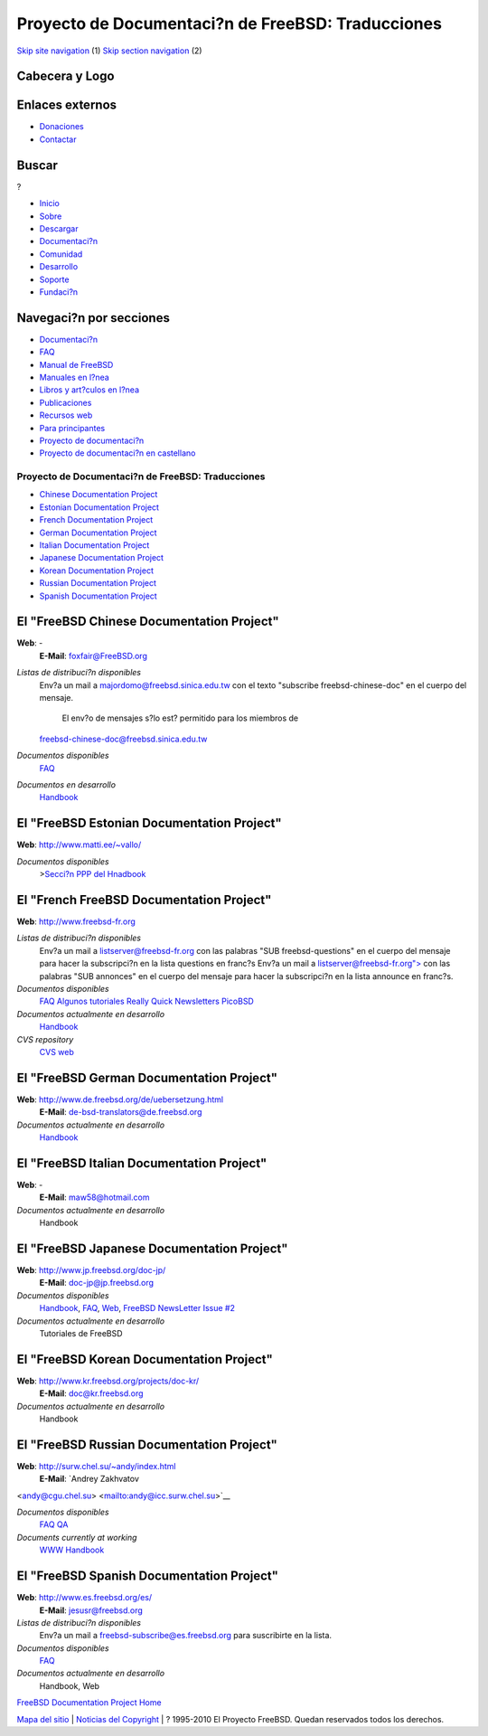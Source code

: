 ==================================================
Proyecto de Documentaci?n de FreeBSD: Traducciones
==================================================

.. raw:: html

   <div id="containerwrap">

.. raw:: html

   <div id="container">

`Skip site navigation <#content>`__ (1) `Skip section
navigation <#contentwrap>`__ (2)

.. raw:: html

   <div id="headercontainer">

.. raw:: html

   <div id="header">

Cabecera y Logo
---------------

.. raw:: html

   <div id="headerlogoleft">

|FreeBSD|

.. raw:: html

   </div>

.. raw:: html

   <div id="headerlogoright">

Enlaces externos
----------------

.. raw:: html

   <div id="SEARCHNAV">

-  `Donaciones <../../donations/>`__
-  `Contactar <../mailto.html>`__

.. raw:: html

   </div>

.. raw:: html

   <div id="SEARCH">

.. raw:: html

   <div>

Buscar
------

.. raw:: html

   <div>

?

.. raw:: html

   </div>

.. raw:: html

   </div>

.. raw:: html

   </div>

.. raw:: html

   </div>

.. raw:: html

   </div>

.. raw:: html

   <div id="topnav">

-  `Inicio <../>`__
-  `Sobre <../about.html>`__
-  `Descargar <../where.html>`__
-  `Documentaci?n <../docs.html>`__
-  `Comunidad <../community.html>`__
-  `Desarrollo <../projects/index.html>`__
-  `Soporte <../support.html>`__
-  `Fundaci?n <http://www.freebsdfoundation.org/>`__

.. raw:: html

   </div>

.. raw:: html

   </div>

.. raw:: html

   <div id="content">

.. raw:: html

   <div id="sidewrap">

.. raw:: html

   <div id="sidenav">

Navegaci?n por secciones
------------------------

-  `Documentaci?n <../docs.html>`__
-  `FAQ <../../doc/es_ES.ISO8859-1/books/faq/>`__
-  `Manual de FreeBSD <../../doc/es_ES.ISO8859-1/books/handbook/>`__
-  `Manuales en l?nea <//www.FreeBSD.org/cgi/man.cgi>`__
-  `Libros y art?culos en l?nea <../../docs/books.html>`__
-  `Publicaciones <../publish.html>`__
-  `Recursos web <../../docs/webresources.html>`__
-  `Para principantes <../projects/newbies.html>`__
-  `Proyecto de documentaci?n <../docproj/>`__
-  `Proyecto de documentaci?n en
   castellano <../../doc/es_ES.ISO8859-1/articles/fdp-es/>`__

.. raw:: html

   </div>

.. raw:: html

   </div>

.. raw:: html

   <div id="contentwrap">

Proyecto de Documentaci?n de FreeBSD: Traducciones
==================================================

-  `Chinese Documentation Project <#chinese>`__
-  `Estonian Documentation Project <#estonian>`__
-  `French Documentation Project <#french>`__
-  `German Documentation Project <#german>`__
-  `Italian Documentation Project <#italian>`__
-  `Japanese Documentation Project <#japanese>`__
-  `Korean Documentation Project <#korean>`__
-  `Russian Documentation Project <#russian>`__
-  `Spanish Documentation Project <#spanish>`__

El "FreeBSD Chinese Documentation Project"
------------------------------------------

**Web**: -
 **E-Mail**: foxfair@FreeBSD.org

*Listas de distribuci?n disponibles*
    Env?a un mail a majordomo@freebsd.sinica.edu.tw con el texto
    "subscribe freebsd-chinese-doc" en el cuerpo del mensaje.
     El env?o de mensajes s?lo est? permitido para los miembros de
    freebsd-chinese-doc@freebsd.sinica.edu.tw
*Documentos disponibles*
    `FAQ <../../zh/FAQ/>`__
*Documentos en desarrollo*
    `Handbook <http://www.tw.freebsd.org/handbook-big5.html>`__

El "FreeBSD Estonian Documentation Project"
-------------------------------------------

**Web**: http://www.matti.ee/~vallo/

*Documentos disponibles*
    >\ `Secci?n PPP del
    Hnadbook <http://www.matti.ee/~vallo/ppphandbook/ppp1.html>`__

El "French FreeBSD Documentation Project"
-----------------------------------------

**Web**: `http://www.freebsd-fr.org <http://www.freebsd-fr.org/>`__

*Listas de distribuci?n disponibles*
    Env?a un mail a
    `listserver@freebsd-fr.org <mailto:majordomo@listserver-fr.org>`__
    con las palabras "SUB freebsd-questions" en el cuerpo del mensaje
    para hacer la subscripci?n en la lista questions en franc?s
    Env?a un mail a
    `listserver@freebsd-fr.org"> <mailto:listserver@freebsd-fr.org>`__
    con las palabras "SUB annonces" en el cuerpo del mensaje para hacer
    la subscripci?n en la lista announce en franc?s.
*Documentos disponibles*
    `FAQ <http://www.freebsd-fr.org/FAQ/FAQ.html>`__
    `Algunos tutoriales <http://www.freebsd-fr.org/tutoriaux.html>`__
    `Really Quick
    Newsletters <http://www.freebsd-fr.org/bulletins_index.html>`__
    `PicoBSD <http://www.freebsd-fr.org/picobsd/index.html>`__
*Documentos actualmente en desarrollo*
    `Handbook <http://www.freebsd-fr.org/handbook.html>`__
*CVS repository*
    `CVS web <http://www.freebsd-fr.org/cgi-bin/cvsweb.cgi>`__

El "FreeBSD German Documentation Project"
-----------------------------------------

**Web**: http://www.de.freebsd.org/de/uebersetzung.html
 **E-Mail**: de-bsd-translators@de.freebsd.org

*Documentos actualmente en desarrollo*
    `Handbook <http://www.de.freebsd.org/de/handbook/>`__

El "FreeBSD Italian Documentation Project"
------------------------------------------

**Web**: -
 **E-Mail**: maw58@hotmail.com

*Documentos actualmente en desarrollo*
    Handbook

El "FreeBSD Japanese Documentation Project"
-------------------------------------------

**Web**: http://www.jp.freebsd.org/doc-jp/
 **E-Mail**: doc-jp@jp.freebsd.org

*Documentos disponibles*
    `Handbook <../../ja/handbook/>`__, `FAQ <../../ja/FAQ/>`__,
    `Web <../../ja/>`__, `FreeBSD NewsLetter Issue
    #2 <http://www.jp.freebsd.org/NewsLetter/Issue2/>`__
*Documentos actualmente en desarrollo*
    Tutoriales de FreeBSD

El "FreeBSD Korean Documentation Project"
-----------------------------------------

**Web**: http://www.kr.freebsd.org/projects/doc-kr/
 **E-Mail**: doc@kr.freebsd.org

*Documentos actualmente en desarrollo*
    Handbook

El "FreeBSD Russian Documentation Project"
------------------------------------------

**Web**: http://surw.chel.su/~andy/index.html
 **E-Mail**: `Andrey Zakhvatov
<andy@cgu.chel.su> <mailto:andy@icc.surw.chel.su>`__

*Documentos disponibles*
    `FAQ <../../ru/FAQ/>`__
    `QA <http://surw.chel.su/~andy/ncvs/doc/ru/QA/QA.html>`__
*Documents currently at working*
    `WWW <http://surw.chel.su/~andy/ncvs/www/ru/index.html>`__
    `Handbook <mailto:ru-freebsd-doc@freebsd.ru>`__

El "FreeBSD Spanish Documentation Project"
------------------------------------------

**Web**: http://www.es.freebsd.org/es/
 **E-Mail**: jesusr@freebsd.org

*Listas de distribuci?n disponibles*
    Env?a un mail a freebsd-subscribe@es.freebsd.org para suscribirte en
    la lista.
*Documentos disponibles*
    `FAQ <../FAQ/FAQ.html>`__
*Documentos actualmente en desarrollo*
    Handbook, Web

`FreeBSD Documentation Project Home <docproj.html>`__

.. raw:: html

   </div>

.. raw:: html

   </div>

.. raw:: html

   <div id="footer">

`Mapa del sitio <../search/index-site.html>`__ \| `Noticias del
Copyright <../copyright/>`__ \| ? 1995-2010 El Proyecto FreeBSD. Quedan
reservados todos los derechos.

.. raw:: html

   </div>

.. raw:: html

   </div>

.. raw:: html

   </div>

.. |FreeBSD| image:: ../../layout/images/logo-red.png
   :target: ..
